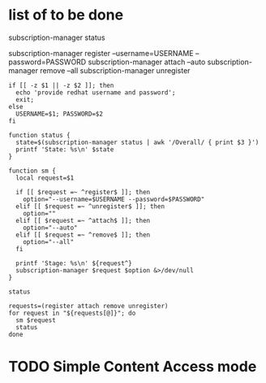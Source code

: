 * list of to be done

# (Unknown Invalid Current)
subscription-manager status

subscription-manager register --username=USERNAME --password=PASSWORD
subscription-manager attach --auto
subscription-manager remove --all
subscription-manager unregister

#+BEGIN_SRC shell
  if [[ -z $1 || -z $2 ]]; then
    echo 'provide redhat username and password';
    exit;
  else
    USERNAME=$1; PASSWORD=$2
  fi

  function status {
    state=$(subscription-manager status | awk '/Overall/ { print $3 }')
    printf 'State: %s\n' $state
  }

  function sm {
    local request=$1

    if [[ $request =~ ^register$ ]]; then
      option="--username=$USERNAME --password=$PASSWORD"
    elif [[ $request =~ ^unregister$ ]]; then
      option=""
    elif [[ $request =~ ^attach$ ]]; then
      option="--auto"
    elif [[ $request =~ ^remove$ ]]; then
      option="--all"
    fi

    printf 'Stage: %s\n' ${request^}
    subscription-manager $request $option &>/dev/null
  }

  status

  requests=(register attach remove unregister)
  for request in "${requests[@]}"; do
    sm $request
    status
  done
#+END_SRC

* TODO Simple Content Access mode
